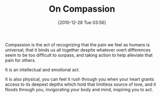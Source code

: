 #+POSTID: 5476
#+DATE: [2010-12-28 Tue 03:56]
#+OPTIONS: toc:nil num:nil todo:nil pri:nil tags:nil ^:nil TeX:nil
#+CATEGORY: Article
#+TAGS: philosophy
#+TITLE: On Compassion

Compassion is the act of recognizing that the pain we feel as humans is universal, that it binds us all together despite whatever overt differences seem to be too difficult to surpass, and taking action to help alleviate that pain for others.

It is an intellectual and emotional act. 

It is also physical, you can feel it rush through you when your heart grants access to its deepest depths which hold that limitless source of love, and it floods through you, invigorating your body and mind, inspiring you to act.



